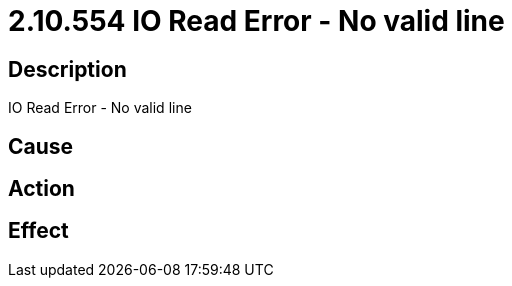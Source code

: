 = 2.10.554 IO Read Error - No valid line
:imagesdir: img

== Description
IO Read Error - No valid line

== Cause
 

== Action
 

== Effect 
 

